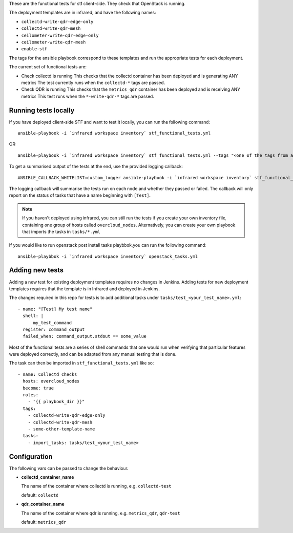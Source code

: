 These are the functional tests for stf client-side. They check that OpenStack is running.

The deployment templates are in infrared, and have the following names:

* ``collectd-write-qdr-edge-only``
* ``collectd-write-qdr-mesh``
* ``ceilometer-write-qdr-edge-only``
* ``ceilometer-write-qdr-mesh``
* ``enable-stf``

The tags for the ansible playbook correspond to these templates and run the appropriate tests for each deployment.

The current set of functional tests are:

* Check collectd is running
  This checks that the collectd container has been deployed and is generating ANY metrics
  The test currently runs when the ``collectd-*`` tags are passed.

* Check QDR is running
  This checks that the ``metrics_qdr`` container has been deployed and is receiving ANY metrics
  This test runs when the ``*-write-qdr-*`` tags are passed.


Running tests locally
---------------------

If you have deployed client-side STF and want to test it locally, you can run the following command::

    ansible-playbook -i `infrared workspace inventory` stf_functional_tests.yml

OR::

    ansible-playbook -i `infrared workspace inventory` stf_functional_tests.yml --tags "<one of the tags from above>"

To get a summarised output of the tests at the end, use the provided logging callback::

    ANSIBLE_CALLBACK_WHITELIST=custom_logger ansible-playbook -i `infrared workspace inventory` stf_functional_tests.yml

The logging callback will summarise the tests run on each node and whether they passed or failed.
The callback will only report on the status of tasks that have a name beginning with ``[Test]``.

.. note::
    If you haven't deployed using infrared, you can still run the tests if you create your own inventory file, containing one group of hosts called ``overcloud_nodes``.
    Alternatively, you can create your own playbook that imports the tasks in ``tasks/*.yml``

If you would like to run openstack post install tasks playbbok,you can run the following command::
    
    ansible-playbbok -i `infrared workspace inventory` openstack_tasks.yml
Adding new tests
----------------

Adding a new test for existing deployment templates requires no changes in
Jenkins.
Adding tests for new deployment templates requires that the template is in
Infrared and deployed in Jenkins.

The changes required in this repo for tests is to add additional tasks under
``tasks/test_<your_test_name>.yml``::

     - name: "[Test] My test name"
       shell: |
           my_test_command
       register: command_output
       failed_when: command_output.stdout == some_value

Most of the functional tests are a series of shell commands that one would run
when verifying that particular features were deployed correctly, and can be
adapted from any manual testing that is done.


The task can then be imported in ``stf_functional_tests.yml`` like so::

    - name: Collectd checks
      hosts: overcloud_nodes
      become: true
      roles:
        - "{{ playbook_dir }}"
      tags:
        - collectd-write-qdr-edge-only
        - collectd-write-qdr-mesh
        - some-other-template-name
      tasks:
        - import_tasks: tasks/test_<your_test_name>



Configuration
-------------
The following vars can be passed to change the behaviour.

* **collectd_container_name**

  The name of the container where collectd is running, e.g. ``collectd-test``

  default: ``collectd``

* **qdr_container_name**

  The name of the container where qdr is running, e.g. ``metrics_qdr``, ``qdr-test``

  default: ``metrics_qdr``
